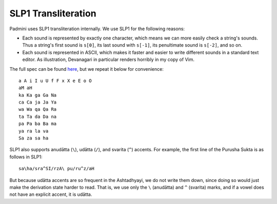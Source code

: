SLP1 Transliteration
====================

Padmini uses SLP1 transliteration internally. We use SLP1 for the following
reasons: 

- Each sound is represented by exactly one character, which means we can more
  easily check a string's sounds. Thus a string's first sound is ``s[0]``, its
  last sound with ``s[-1]``, its penultimate sound is ``s[-2]``, and so on.

- Each sound is represented in ASCII, which makes it faster and easier to write
  different sounds in a standard text editor. As illustration, Devanagari in
  particular renders horribly in my copy of Vim.

The full spec can be found `here`_, but we repeat it below for convenience::

    a A i I u U f F x X e E o O
    aM aH
    ka Ka ga Ga Na
    ca Ca ja Ja Ya
    wa Wa qa Qa Ra
    ta Ta da Da na
    pa Pa ba Ba ma
    ya ra la va
    Sa za sa ha

.. _here: https://www.sanskrit-lexicon.uni-koeln.de/talkMay2008/SLP1.pdf

SLP1 also supports anudātta (``\``), udātta (``/``), and svarita (``^``)
accents. For example, the first line of the Purusha Sukta is as follows in
SLP1::

    sa\ha/sra^SI/rzA\ pu/ru^z/aH

But because udātta accents are so frequent in the Ashtadhyayi, we do not write
them down, since doing so would just make the derivation state harder to read.
That is, we use only the ``\`` (anudātta) and ``^`` (svarita) marks, and if a
vowel does not have an explicit accent, it is udātta.
